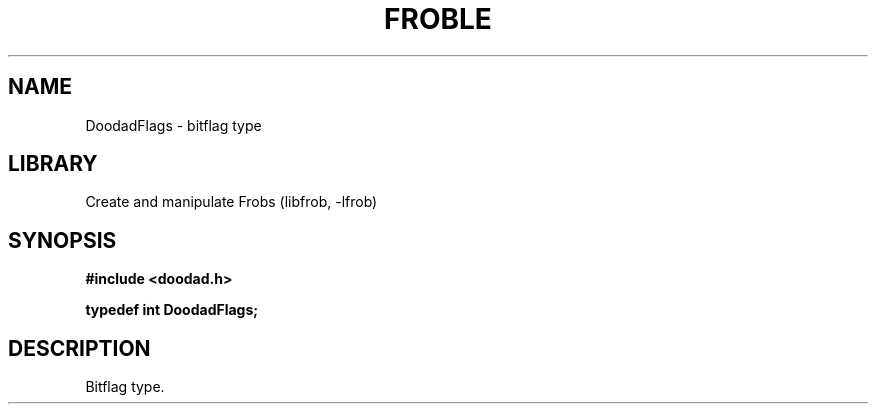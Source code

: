 .TH "FROBLE" "3"
.SH NAME
DoodadFlags \- bitflag type
.SH LIBRARY
Create and manipulate Frobs (libfrob, -lfrob)
.SH SYNOPSIS
.nf
.B #include <doodad.h>
.PP
.BI "typedef int DoodadFlags;"
.fi
.SH DESCRIPTION
Bitflag type.